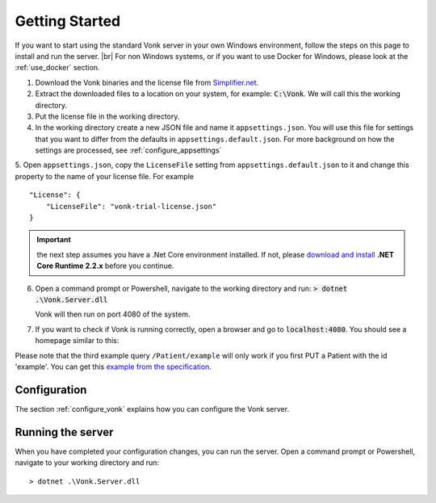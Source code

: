 .. _getting_started:

===============
Getting Started
===============

If you want to start using the standard Vonk server in your own Windows environment, follow the steps on this page to install
and run the server. |br|
For non Windows systems, or if you want to use Docker for Windows, please look at the :ref:`use_docker` section.

1.	Download the Vonk binaries and the license file from `Simplifier.net <https://simplifier.net/vonk>`_.
	
2.	Extract the downloaded files to a location on your system, for example: :code:`C:\Vonk`. We will call this the 
	working directory.

3.	Put the license file in the working directory.

4.	In the working directory create a new JSON file and name it ``appsettings.json``. 
	You will use this file for settings that you want to differ from the defaults in ``appsettings.default.json``.
	For more background on how the settings are processed, see :ref:`configure_appsettings`

5.	Open ``appsettings.json``, copy the ``LicenseFile`` setting from ``appsettings.default.json`` to it and change this property to the name of your license file. For example
::

    "License": {
        "LicenseFile": "vonk-trial-license.json"
    }

.. important:: the next step assumes you have a .Net Core environment installed. If not, please `download and install
  <https://www.microsoft.com/net/download/core#/runtime/>`_ **.NET Core Runtime 2.2.x** before you continue.

6.	Open a command prompt or Powershell, navigate to the working directory and run:
	:code:`> dotnet .\Vonk.Server.dll`

	Vonk will then run on port 4080 of the system.
	
7.	If you want to check if Vonk is running correctly, open a browser and go to :code:`localhost:4080`.
	You should see a homepage similar to this:
   
.. image:: ./images/localhost_home.png
  :align: center

Please note that the third example query ``/Patient/example`` will only work if you first PUT a Patient with the id 'example'.
You can get this `example from the specification <http://www.hl7.org/implement/standards/fhir/patient-example.json>`_.

Configuration
-------------

The section :ref:`configure_vonk` explains how you can configure the Vonk server.

.. _vonk_run:

Running the server
------------------

When you have completed your configuration changes, you can run the server.
Open a command prompt or Powershell, navigate to your working directory and run:
::

	> dotnet .\Vonk.Server.dll


.. |br| raw:: html

   <br />
